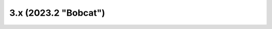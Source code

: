 =====================
3.x (2023.2 "Bobcat")
=====================

.. release-notes::
   :branch: stable/2023.2
